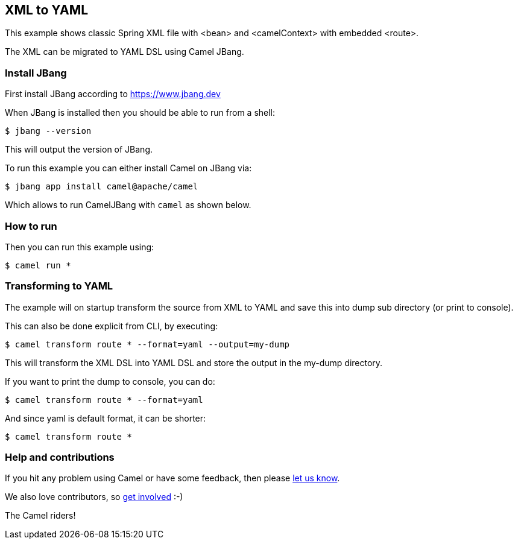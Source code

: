 == XML to YAML

This example shows classic Spring XML file with <bean> and <camelContext> with embedded <route>.

The XML can be migrated to YAML DSL using Camel JBang.

=== Install JBang

First install JBang according to https://www.jbang.dev

When JBang is installed then you should be able to run from a shell:

[source,sh]
----
$ jbang --version
----

This will output the version of JBang.

To run this example you can either install Camel on JBang via:

[source,sh]
----
$ jbang app install camel@apache/camel
----

Which allows to run CamelJBang with `camel` as shown below.

=== How to run

Then you can run this example using:

[source,sh]
----
$ camel run *
----

=== Transforming to YAML

The example will on startup transform the source from XML to YAML and save
this into dump sub directory (or print to console).

This can also be done explicit from CLI, by executing:

[source,sh]
----
$ camel transform route * --format=yaml --output=my-dump
----

This will transform the XML DSL into YAML DSL and store the output in the my-dump directory.

If you want to print the dump to console, you can do:

[source,sh]
----
$ camel transform route * --format=yaml
----

And since yaml is default format, it can be shorter:

[source,sh]
----
$ camel transform route *
----


=== Help and contributions

If you hit any problem using Camel or have some feedback, then please
https://camel.apache.org/community/support/[let us know].

We also love contributors, so
https://camel.apache.org/community/contributing/[get involved] :-)

The Camel riders!
